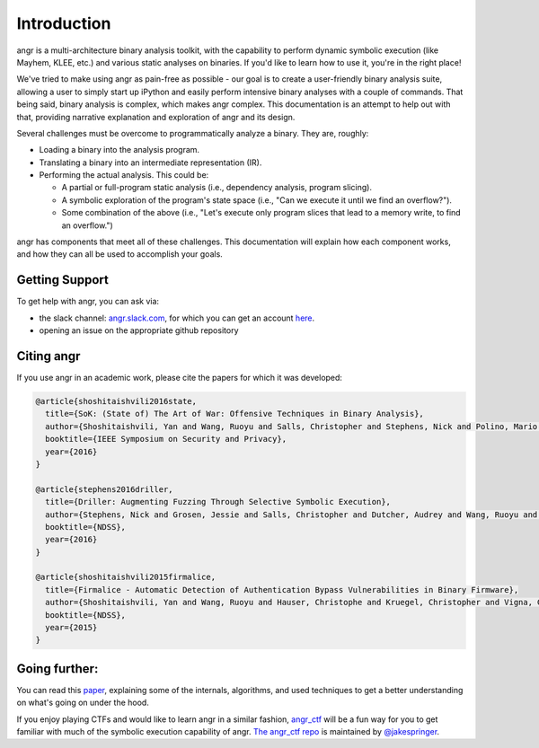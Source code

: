 Introduction
============

angr is a multi-architecture binary analysis toolkit, with the capability to
perform dynamic symbolic execution (like Mayhem, KLEE, etc.) and various static
analyses on binaries. If you'd like to learn how to use it, you're in the right
place!

We've tried to make using angr as pain-free as possible - our goal is to create
a user-friendly binary analysis suite, allowing a user to simply start up
iPython and easily perform intensive binary analyses with a couple of commands.
That being said, binary analysis is complex, which makes angr complex. This
documentation is an attempt to help out with that, providing narrative
explanation and exploration of angr and its design.

Several challenges must be overcome to programmatically analyze a binary. They
are, roughly:

* Loading a binary into the analysis program.
* Translating a binary into an intermediate representation (IR).
* Performing the actual analysis. This could be:

  * A partial or full-program static analysis (i.e., dependency analysis,
    program slicing).
  * A symbolic exploration of the program's state space (i.e., "Can we execute
    it until we find an overflow?").
  * Some combination of the above (i.e., "Let's execute only program slices that
    lead to a memory write, to find an overflow.")

angr has components that meet all of these challenges. This documentation will
explain how each component works, and how they can all be used to accomplish
your goals.

Getting Support
---------------

To get help with angr, you can ask via:


* the slack channel: `angr.slack.com <https://angr.slack.com>`_, for which you
  can get an account `here <https://angr.io/invite/>`_.
* opening an issue on the appropriate github repository

Citing angr
-----------

If you use angr in an academic work, please cite the papers for which it was developed:

.. code-block:: bibtex

   @article{shoshitaishvili2016state,
     title={SoK: (State of) The Art of War: Offensive Techniques in Binary Analysis},
     author={Shoshitaishvili, Yan and Wang, Ruoyu and Salls, Christopher and Stephens, Nick and Polino, Mario and Dutcher, Audrey and Grosen, Jessie and Feng, Siji and Hauser, Christophe and Kruegel, Christopher and Vigna, Giovanni},
     booktitle={IEEE Symposium on Security and Privacy},
     year={2016}
   }

   @article{stephens2016driller,
     title={Driller: Augmenting Fuzzing Through Selective Symbolic Execution},
     author={Stephens, Nick and Grosen, Jessie and Salls, Christopher and Dutcher, Audrey and Wang, Ruoyu and Corbetta, Jacopo and Shoshitaishvili, Yan and Kruegel, Christopher and Vigna, Giovanni},
     booktitle={NDSS},
     year={2016}
   }

   @article{shoshitaishvili2015firmalice,
     title={Firmalice - Automatic Detection of Authentication Bypass Vulnerabilities in Binary Firmware},
     author={Shoshitaishvili, Yan and Wang, Ruoyu and Hauser, Christophe and Kruegel, Christopher and Vigna, Giovanni},
     booktitle={NDSS},
     year={2015}
   }

Going further:
--------------

You can read this `paper
<https://www.cs.ucsb.edu/~vigna/publications/2016_SP_angrSoK.pdf>`_,
explaining some of the internals, algorithms, and used techniques to get a
better understanding on what's going on under the hood.

If you enjoy playing CTFs and would like to learn angr in a similar fashion,
`angr_ctf <https://github.com/jakespringer/angr_ctf>`_ will be a fun way for you
to get familiar with much of the symbolic execution capability of angr. `The
angr_ctf repo <https://github.com/jakespringer/angr_ctf>`_ is maintained by
`@jakespringer <https://github.com/jakespringer>`_.
